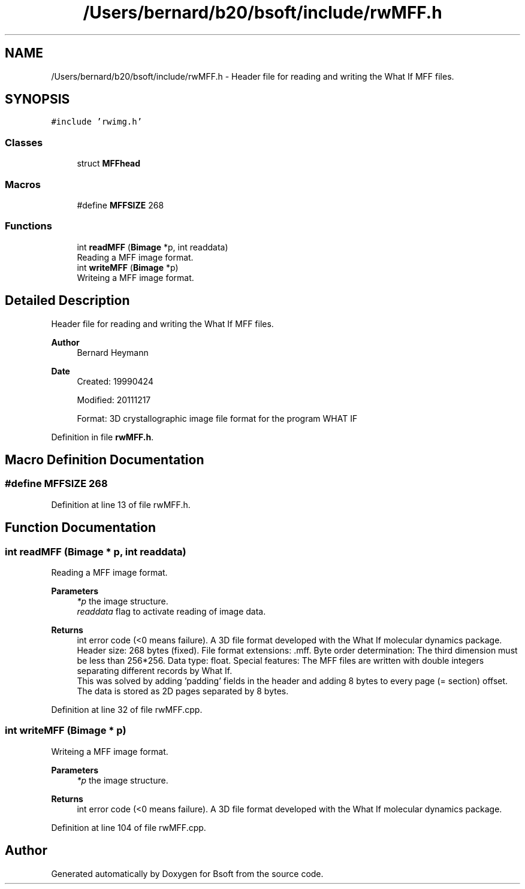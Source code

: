 .TH "/Users/bernard/b20/bsoft/include/rwMFF.h" 3 "Wed Sep 1 2021" "Version 2.1.0" "Bsoft" \" -*- nroff -*-
.ad l
.nh
.SH NAME
/Users/bernard/b20/bsoft/include/rwMFF.h \- Header file for reading and writing the What If MFF files\&.  

.SH SYNOPSIS
.br
.PP
\fC#include 'rwimg\&.h'\fP
.br

.SS "Classes"

.in +1c
.ti -1c
.RI "struct \fBMFFhead\fP"
.br
.in -1c
.SS "Macros"

.in +1c
.ti -1c
.RI "#define \fBMFFSIZE\fP   268"
.br
.in -1c
.SS "Functions"

.in +1c
.ti -1c
.RI "int \fBreadMFF\fP (\fBBimage\fP *p, int readdata)"
.br
.RI "Reading a MFF image format\&. "
.ti -1c
.RI "int \fBwriteMFF\fP (\fBBimage\fP *p)"
.br
.RI "Writeing a MFF image format\&. "
.in -1c
.SH "Detailed Description"
.PP 
Header file for reading and writing the What If MFF files\&. 


.PP
\fBAuthor\fP
.RS 4
Bernard Heymann 
.RE
.PP
\fBDate\fP
.RS 4
Created: 19990424 
.PP
Modified: 20111217 
.PP
.nf
Format: 3D crystallographic image file format for the program WHAT IF

.fi
.PP
 
.RE
.PP

.PP
Definition in file \fBrwMFF\&.h\fP\&.
.SH "Macro Definition Documentation"
.PP 
.SS "#define MFFSIZE   268"

.PP
Definition at line 13 of file rwMFF\&.h\&.
.SH "Function Documentation"
.PP 
.SS "int readMFF (\fBBimage\fP * p, int readdata)"

.PP
Reading a MFF image format\&. 
.PP
\fBParameters\fP
.RS 4
\fI*p\fP the image structure\&. 
.br
\fIreaddata\fP flag to activate reading of image data\&. 
.RE
.PP
\fBReturns\fP
.RS 4
int error code (<0 means failure)\&. A 3D file format developed with the What If molecular dynamics package\&. Header size: 268 bytes (fixed)\&. File format extensions: \&.mff\&. Byte order determination: The third dimension must be less than 256*256\&. Data type: float\&. Special features: The MFF files are written with double integers separating different records by What If\&. 
.br
 This was solved by adding 'padding' fields in the header and adding 8 bytes to every page (= section) offset\&. The data is stored as 2D pages separated by 8 bytes\&. 
.RE
.PP

.PP
Definition at line 32 of file rwMFF\&.cpp\&.
.SS "int writeMFF (\fBBimage\fP * p)"

.PP
Writeing a MFF image format\&. 
.PP
\fBParameters\fP
.RS 4
\fI*p\fP the image structure\&. 
.RE
.PP
\fBReturns\fP
.RS 4
int error code (<0 means failure)\&. A 3D file format developed with the What If molecular dynamics package\&. 
.RE
.PP

.PP
Definition at line 104 of file rwMFF\&.cpp\&.
.SH "Author"
.PP 
Generated automatically by Doxygen for Bsoft from the source code\&.
